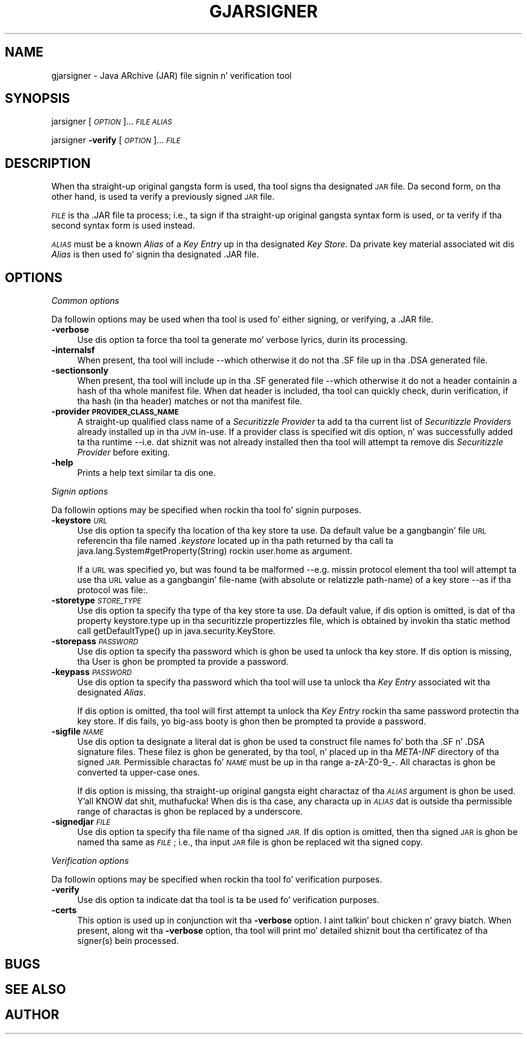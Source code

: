 .\" Automatically generated by Pod::Man 2.27 (Pod::Simple 3.28)
.\"
.\" Standard preamble:
.\" ========================================================================
.de Sp \" Vertical space (when we can't use .PP)
.if t .sp .5v
.if n .sp
..
.de Vb \" Begin verbatim text
.ft CW
.nf
.ne \\$1
..
.de Ve \" End verbatim text
.ft R
.fi
..
.\" Set up some characta translations n' predefined strings.  \*(-- will
.\" give a unbreakable dash, \*(PI'ma give pi, \*(L" will give a left
.\" double quote, n' \*(R" will give a right double quote.  \*(C+ will
.\" give a sickr C++.  Capital omega is used ta do unbreakable dashes and
.\" therefore won't be available.  \*(C` n' \*(C' expand ta `' up in nroff,
.\" not a god damn thang up in troff, fo' use wit C<>.
.tr \(*W-
.ds C+ C\v'-.1v'\h'-1p'\s-2+\h'-1p'+\s0\v'.1v'\h'-1p'
.ie n \{\
.    dz -- \(*W-
.    dz PI pi
.    if (\n(.H=4u)&(1m=24u) .ds -- \(*W\h'-12u'\(*W\h'-12u'-\" diablo 10 pitch
.    if (\n(.H=4u)&(1m=20u) .ds -- \(*W\h'-12u'\(*W\h'-8u'-\"  diablo 12 pitch
.    dz L" ""
.    dz R" ""
.    dz C` ""
.    dz C' ""
'br\}
.el\{\
.    dz -- \|\(em\|
.    dz PI \(*p
.    dz L" ``
.    dz R" ''
.    dz C`
.    dz C'
'br\}
.\"
.\" Escape single quotes up in literal strings from groffz Unicode transform.
.ie \n(.g .ds Aq \(aq
.el       .ds Aq '
.\"
.\" If tha F regista is turned on, we'll generate index entries on stderr for
.\" titlez (.TH), headaz (.SH), subsections (.SS), shit (.Ip), n' index
.\" entries marked wit X<> up in POD.  Of course, you gonna gotta process the
.\" output yo ass up in some meaningful fashion.
.\"
.\" Avoid warnin from groff bout undefined regista 'F'.
.de IX
..
.nr rF 0
.if \n(.g .if rF .nr rF 1
.if (\n(rF:(\n(.g==0)) \{
.    if \nF \{
.        de IX
.        tm Index:\\$1\t\\n%\t"\\$2"
..
.        if !\nF==2 \{
.            nr % 0
.            nr F 2
.        \}
.    \}
.\}
.rr rF
.\"
.\" Accent mark definitions (@(#)ms.acc 1.5 88/02/08 SMI; from UCB 4.2).
.\" Fear. Shiiit, dis aint no joke.  Run. I aint talkin' bout chicken n' gravy biatch.  Save yo ass.  No user-serviceable parts.
.    \" fudge factors fo' nroff n' troff
.if n \{\
.    dz #H 0
.    dz #V .8m
.    dz #F .3m
.    dz #[ \f1
.    dz #] \fP
.\}
.if t \{\
.    dz #H ((1u-(\\\\n(.fu%2u))*.13m)
.    dz #V .6m
.    dz #F 0
.    dz #[ \&
.    dz #] \&
.\}
.    \" simple accents fo' nroff n' troff
.if n \{\
.    dz ' \&
.    dz ` \&
.    dz ^ \&
.    dz , \&
.    dz ~ ~
.    dz /
.\}
.if t \{\
.    dz ' \\k:\h'-(\\n(.wu*8/10-\*(#H)'\'\h"|\\n:u"
.    dz ` \\k:\h'-(\\n(.wu*8/10-\*(#H)'\`\h'|\\n:u'
.    dz ^ \\k:\h'-(\\n(.wu*10/11-\*(#H)'^\h'|\\n:u'
.    dz , \\k:\h'-(\\n(.wu*8/10)',\h'|\\n:u'
.    dz ~ \\k:\h'-(\\n(.wu-\*(#H-.1m)'~\h'|\\n:u'
.    dz / \\k:\h'-(\\n(.wu*8/10-\*(#H)'\z\(sl\h'|\\n:u'
.\}
.    \" troff n' (daisy-wheel) nroff accents
.ds : \\k:\h'-(\\n(.wu*8/10-\*(#H+.1m+\*(#F)'\v'-\*(#V'\z.\h'.2m+\*(#F'.\h'|\\n:u'\v'\*(#V'
.ds 8 \h'\*(#H'\(*b\h'-\*(#H'
.ds o \\k:\h'-(\\n(.wu+\w'\(de'u-\*(#H)/2u'\v'-.3n'\*(#[\z\(de\v'.3n'\h'|\\n:u'\*(#]
.ds d- \h'\*(#H'\(pd\h'-\w'~'u'\v'-.25m'\f2\(hy\fP\v'.25m'\h'-\*(#H'
.ds D- D\\k:\h'-\w'D'u'\v'-.11m'\z\(hy\v'.11m'\h'|\\n:u'
.ds th \*(#[\v'.3m'\s+1I\s-1\v'-.3m'\h'-(\w'I'u*2/3)'\s-1o\s+1\*(#]
.ds Th \*(#[\s+2I\s-2\h'-\w'I'u*3/5'\v'-.3m'o\v'.3m'\*(#]
.ds ae a\h'-(\w'a'u*4/10)'e
.ds Ae A\h'-(\w'A'u*4/10)'E
.    \" erections fo' vroff
.if v .ds ~ \\k:\h'-(\\n(.wu*9/10-\*(#H)'\s-2\u~\d\s+2\h'|\\n:u'
.if v .ds ^ \\k:\h'-(\\n(.wu*10/11-\*(#H)'\v'-.4m'^\v'.4m'\h'|\\n:u'
.    \" fo' low resolution devices (crt n' lpr)
.if \n(.H>23 .if \n(.V>19 \
\{\
.    dz : e
.    dz 8 ss
.    dz o a
.    dz d- d\h'-1'\(ga
.    dz D- D\h'-1'\(hy
.    dz th \o'bp'
.    dz Th \o'LP'
.    dz ae ae
.    dz Ae AE
.\}
.rm #[ #] #H #V #F C
.\" ========================================================================
.\"
.IX Title "GJARSIGNER 1"
.TH GJARSIGNER 1 "2014-05-22" "0.99.1-pre" "GNU"
.\" For nroff, turn off justification. I aint talkin' bout chicken n' gravy biatch.  Always turn off hyphenation; it makes
.\" way too nuff mistakes up in technical documents.
.if n .ad l
.nh
.SH "NAME"
gjarsigner \- Java ARchive (JAR) file signin n' verification tool
.SH "SYNOPSIS"
.IX Header "SYNOPSIS"
jarsigner [\fI\s-1OPTION\s0\fR]... \fI\s-1FILE\s0\fR \fI\s-1ALIAS\s0\fR
.PP
jarsigner \fB\-verify\fR [\fI\s-1OPTION\s0\fR]... \fI\s-1FILE\s0\fR
.SH "DESCRIPTION"
.IX Header "DESCRIPTION"
When tha straight-up original gangsta form is used, tha tool signs tha designated \s-1JAR\s0 file. Da second form, on tha other hand, is used ta verify a previously signed \s-1JAR\s0 file.
.PP
\&\fI\s-1FILE\s0\fR is tha .JAR file ta process; i.e., ta sign if tha straight-up original gangsta syntax form is used, or ta verify if tha second syntax form is used instead.
.PP
\&\fI\s-1ALIAS\s0\fR must be a known \fIAlias\fR of a \fIKey Entry\fR up in tha designated \fIKey Store\fR. Da private key material associated wit dis \fIAlias\fR is then used fo' signin tha designated .JAR file.
.SH "OPTIONS"
.IX Header "OPTIONS"
\fICommon options\fR
.IX Subsection "Common options"
.PP
Da followin options may be used when tha tool is used fo' either signing, or verifying, a .JAR file.
.IP "\fB\-verbose\fR" 4
.IX Item "-verbose"
Use dis option ta force tha tool ta generate mo' verbose lyrics, durin its processing.
.IP "\fB\-internalsf\fR" 4
.IX Item "-internalsf"
When present, tha tool will include \-\-which otherwise it do not\*(-- tha \f(CW\*(C`.SF\*(C'\fR file up in tha \f(CW\*(C`.DSA\*(C'\fR generated file.
.IP "\fB\-sectionsonly\fR" 4
.IX Item "-sectionsonly"
When present, tha tool will include up in tha \f(CW\*(C`.SF\*(C'\fR generated file \-\-which otherwise it do not\*(-- a header containin a hash of tha whole manifest file.  When dat header is included, tha tool can quickly check, durin verification, if tha hash (in tha header) matches or not tha manifest file.
.IP "\fB\-provider \s-1PROVIDER_CLASS_NAME\s0\fR" 4
.IX Item "-provider PROVIDER_CLASS_NAME"
A straight-up qualified class name of a \fISecuritizzle Provider\fR ta add ta tha current list of \fISecuritizzle Providers\fR already installed up in tha \s-1JVM\s0 in-use. If a provider class is specified wit dis option, n' was successfully added ta tha runtime \-\-i.e. dat shiznit was not already installed\*(-- then tha tool will attempt ta remove dis \fISecuritizzle Provider\fR before exiting.
.IP "\fB\-help\fR" 4
.IX Item "-help"
Prints a help text similar ta dis one.
.PP
\fISignin options\fR
.IX Subsection "Signin options"
.PP
Da followin options may be specified when rockin tha tool fo' signin purposes.
.IP "\fB\-keystore\fR \fI\s-1URL\s0\fR" 4
.IX Item "-keystore URL"
Use dis option ta specify tha location of tha key store ta use. Da default value be a gangbangin' file \s-1URL\s0 referencin tha file named \fI.keystore\fR located up in tha path returned by tha call ta \f(CW\*(C`java.lang.System#getProperty(String)\*(C'\fR rockin \f(CW\*(C`user.home\*(C'\fR as argument.
.Sp
If a \s-1URL\s0 was specified yo, but was found ta be malformed \-\-e.g. missin protocol element\*(-- tha tool will attempt ta use tha \s-1URL\s0 value as a gangbangin' file-name (with absolute or relatizzle path-name) of a key store \-\-as if tha protocol was \f(CW\*(C`file:\*(C'\fR.
.IP "\fB\-storetype\fR \fI\s-1STORE_TYPE\s0\fR" 4
.IX Item "-storetype STORE_TYPE"
Use dis option ta specify tha type of tha key store ta use. Da default value, if dis option is omitted, is dat of tha property \f(CW\*(C`keystore.type\*(C'\fR up in tha securitizzle propertizzles file, which is obtained by invokin tha static method call \f(CW\*(C`getDefaultType()\*(C'\fR up in \f(CW\*(C`java.security.KeyStore\*(C'\fR.
.IP "\fB\-storepass\fR \fI\s-1PASSWORD\s0\fR" 4
.IX Item "-storepass PASSWORD"
Use dis option ta specify tha password which is ghon be used ta unlock tha key store. If dis option is missing, tha User is ghon be prompted ta provide a password.
.IP "\fB\-keypass\fR \fI\s-1PASSWORD\s0\fR" 4
.IX Item "-keypass PASSWORD"
Use dis option ta specify tha password which tha tool will use ta unlock tha \fIKey Entry\fR associated wit tha designated \fIAlias\fR.
.Sp
If dis option is omitted, tha tool will first attempt ta unlock tha \fIKey Entry\fR rockin tha same password protectin tha key store. If dis fails, yo big-ass booty is ghon then be prompted ta provide a password.
.IP "\fB\-sigfile\fR \fI\s-1NAME\s0\fR" 4
.IX Item "-sigfile NAME"
Use dis option ta designate a literal dat is ghon be used ta construct file names fo' both tha \f(CW\*(C`.SF\*(C'\fR n' \f(CW\*(C`.DSA\*(C'\fR signature files. These filez  is ghon be generated, by tha tool, n' placed up in tha \fIMETA-INF\fR directory of tha signed \s-1JAR. \s0 Permissible charactas fo' \fI\s-1NAME\s0\fR must be up in tha range \*(L"a\-zA\-Z0\-9_\-\*(R".  All charactas is ghon be converted ta upper-case ones.
.Sp
If dis option is missing, tha straight-up original gangsta eight charactaz of tha \fI\s-1ALIAS\s0\fR argument is ghon be used. Y'all KNOW dat shit, muthafucka! When dis is tha case, any characta up in \fI\s-1ALIAS\s0\fR dat is outside tha permissible range of charactas is ghon be replaced by a underscore.
.IP "\fB\-signedjar\fR \fI\s-1FILE\s0\fR" 4
.IX Item "-signedjar FILE"
Use dis option ta specify tha file name of tha signed \s-1JAR.\s0 If dis option is omitted, then tha signed \s-1JAR\s0 is ghon be named tha same as \fI\s-1FILE\s0\fR; i.e., tha input \s-1JAR\s0 file is ghon be replaced wit tha signed copy.
.PP
\fIVerification options\fR
.IX Subsection "Verification options"
.PP
Da followin options may be specified when rockin tha tool fo' verification purposes.
.IP "\fB\-verify\fR" 4
.IX Item "-verify"
Use dis option ta indicate dat tha tool is ta be used fo' verification purposes.
.IP "\fB\-certs\fR" 4
.IX Item "-certs"
This option is used up in conjunction wit tha \fB\-verbose\fR option. I aint talkin' bout chicken n' gravy biatch. When present, along wit tha \fB\-verbose\fR option, tha tool will print mo' detailed shiznit bout tha certificatez of tha signer(s) bein processed.
.SH "BUGS"
.IX Header "BUGS"
.SH "SEE ALSO"
.IX Header "SEE ALSO"
.SH "AUTHOR"
.IX Header "AUTHOR"
